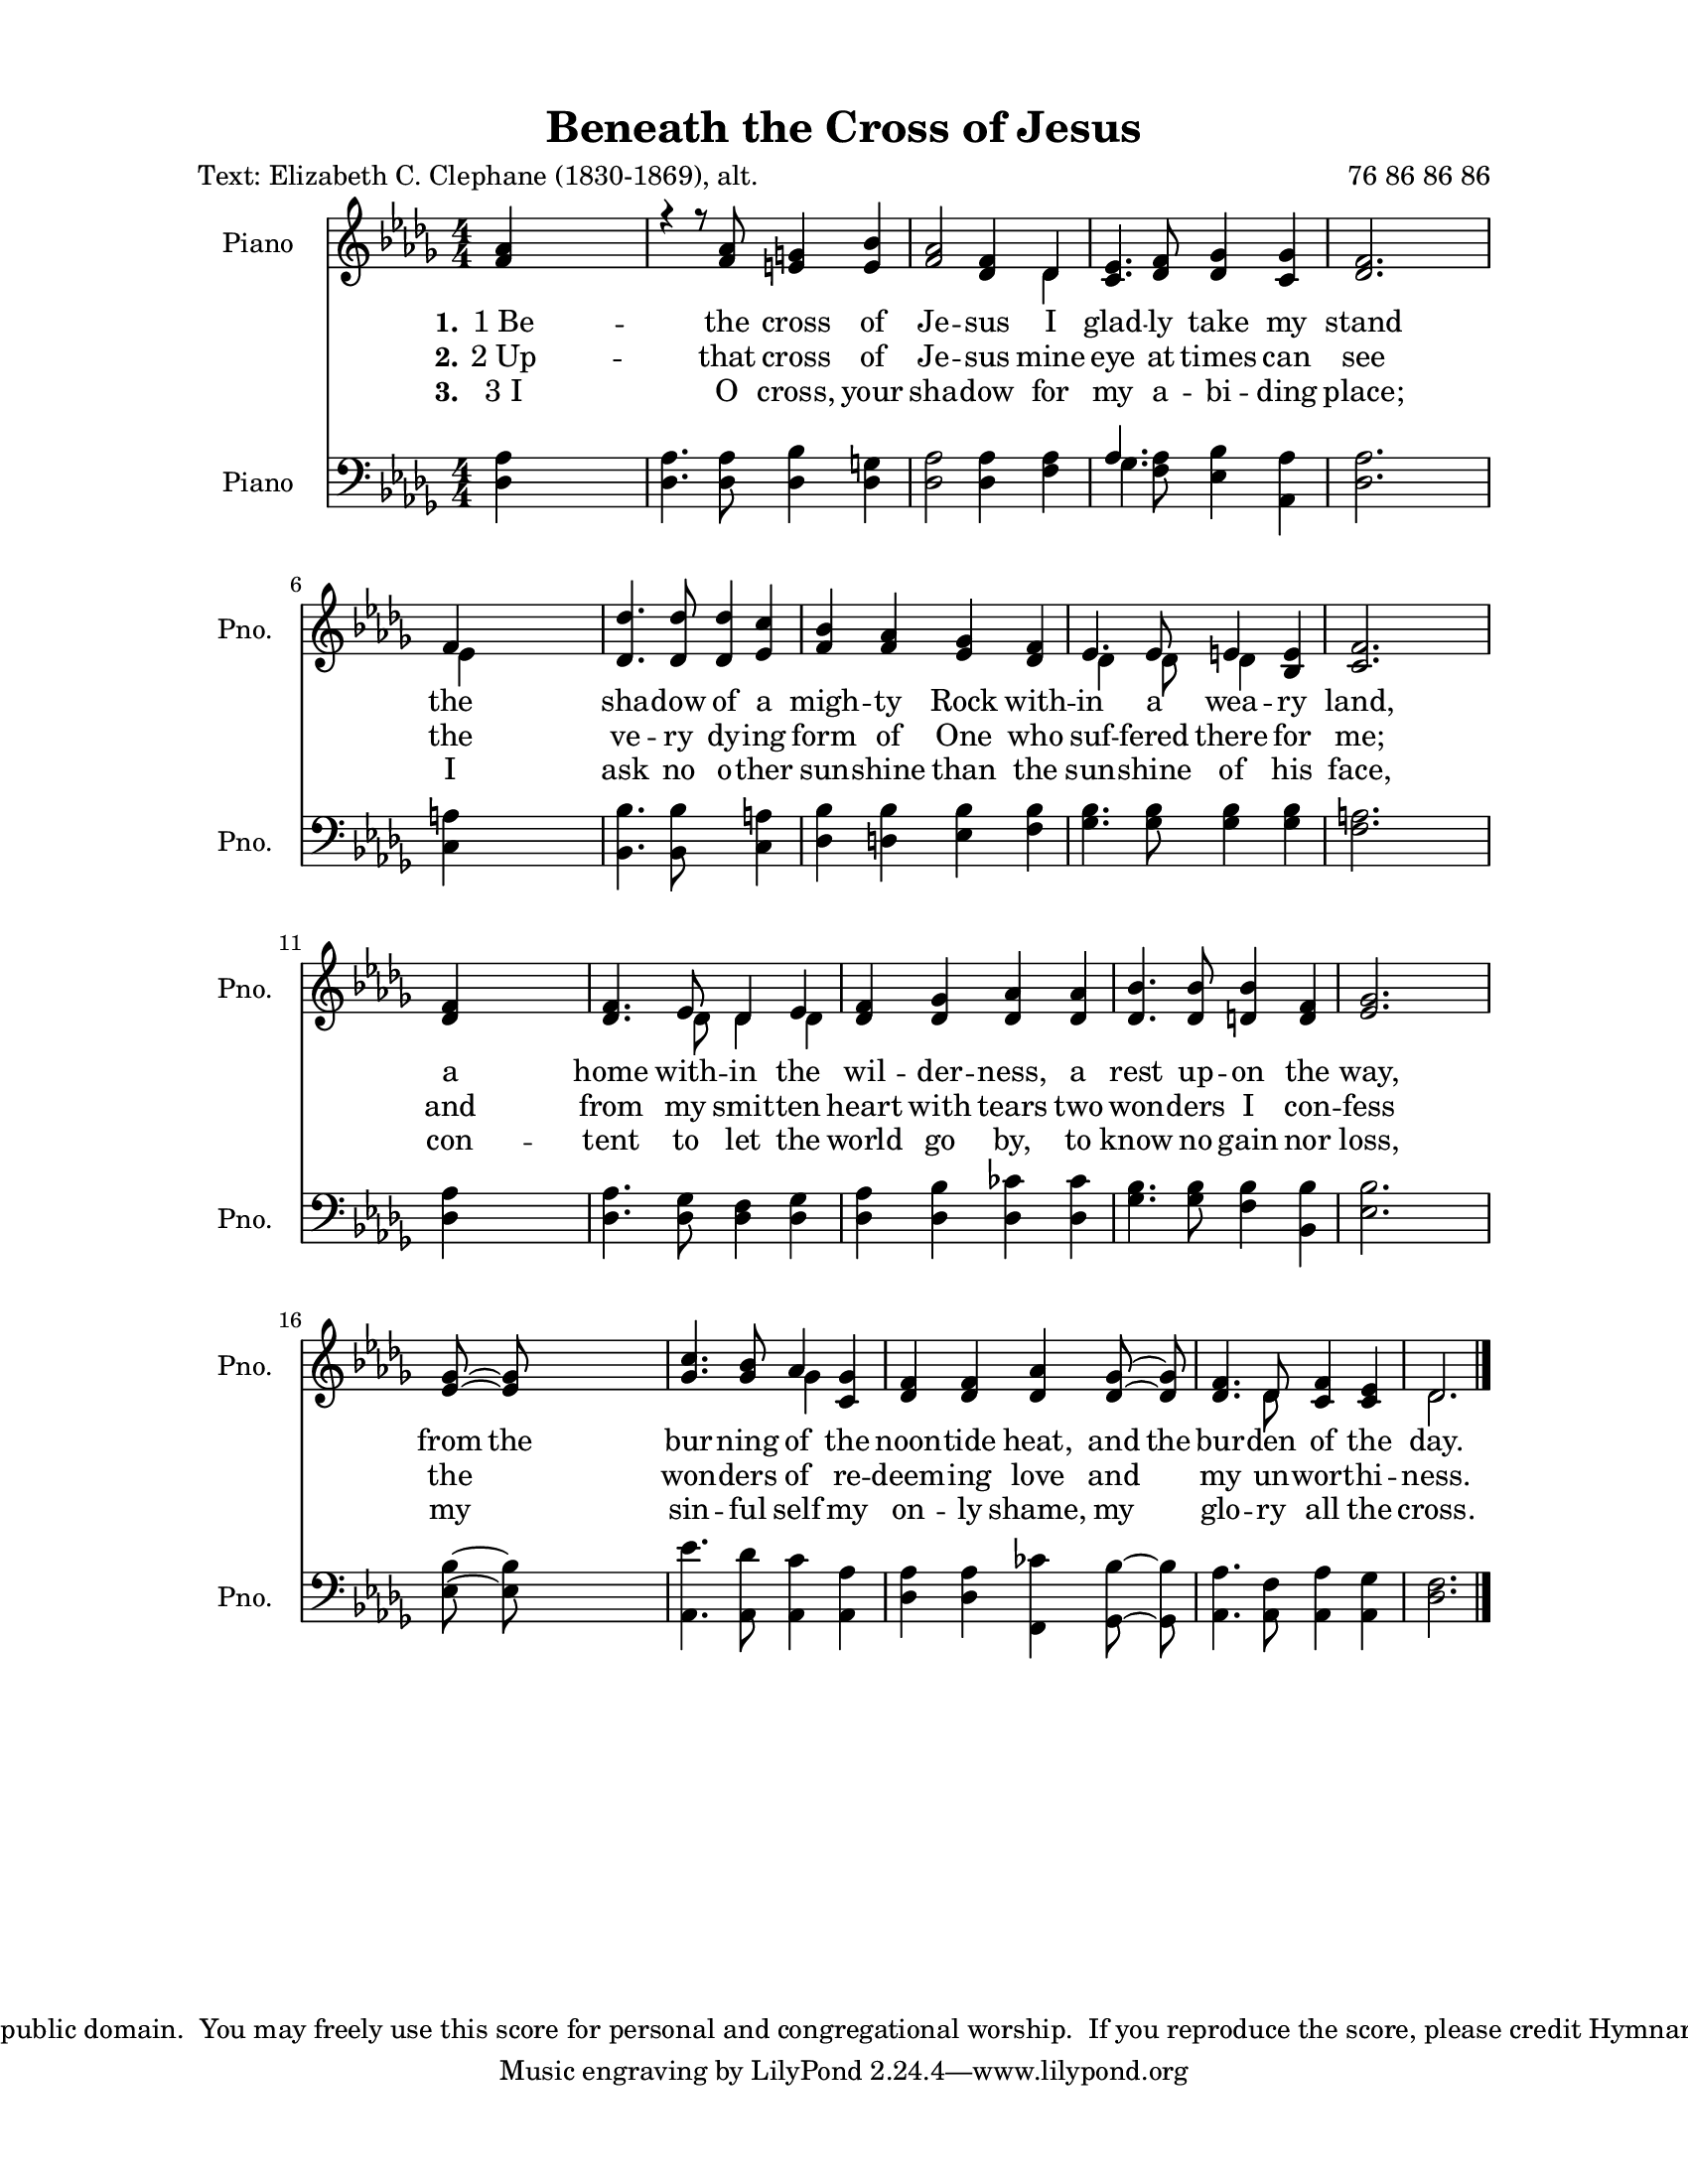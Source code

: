 \version "2.21.0"
% automatically converted by musicxml2ly from BeneathTheCrossOfJesus.xml
%\pointAndClickOff

\header {
     copyright = 
    "This hymn is in the public domain.  You may freely use this score for personal and congregational worship.  If you reproduce the score, please credit Hymnary.org as the source. "
    encodingdate =  "2017-12-18"
    title =  "Beneath the Cross of Jesus"
    poet =  \markup \column {
        \line { "Text: Elizabeth C. Clephane (1830-1869), alt."}
        \line { ""} }
    
    composer =  \markup \column {
        \line { "76 86 86 86"}
        \line { ""} }
    
    encodingsoftware =  "MuseScore 2.0.2"
    }

#(set-global-staff-size 17.8282285714)
\paper {
    
    paper-width = 21.59\cm
    paper-height = 27.94\cm
    top-margin = 1.26\cm
    bottom-margin = 1.26\cm
    left-margin = 2.53\cm
    right-margin = 2.53\cm
    indent = 1.66076923077\cm
    short-indent = 1.32861538462\cm
    }
\layout {
    \context { \Score
        autoBeaming = ##f
        }
    }
PartPOneVoiceOne =  \relative f' {
    \clef "treble" \key des \major \numericTimeSignature\time 4/4 | % 1
    \stemUp <f as>4 s2. | % 2
    r4 r8 \stemUp <f as>8 \stemUp <e g>4 \stemUp <e bes'>4 | % 3
    \stemUp <f as>2 \stemUp <des f>4 \stemUp des4 | % 4
    \stemUp <c es>4. \stemUp <des f>8 \stemUp <des ges>4 \stemUp <c
        ges'>4 | % 5
    \stemUp <des f>2. \bar ""
    s4 \break | % 6
    \stemUp f4 s2. | % 7
    \stemUp <des des'>4. \stemUp <des des'>8 \stemUp <des des'>4 \stemUp
    <es c'>4 | % 8
    \stemUp <f bes>4 \stemUp <f as>4 \stemUp <es ges>4 \stemUp <des f>4
    | % 9
    \stemUp es4. \stemUp es8 \stemUp e4 \stemUp <bes e>4 |
    \barNumberCheck #10
    \stemUp <c f>2. \bar ""
    s4 \break | % 11
    \stemUp <des f>4 s2. | % 12
    \stemUp <des f>4. \stemUp es8 \stemUp des4 \stemUp es4 | % 13
    \stemUp <des f>4 \stemUp <des ges>4 \stemUp <des as'>4 \stemUp <des
        as'>4 | % 14
    \stemUp <des bes'>4. \stemUp <des bes'>8 \stemUp <d bes'>4 \stemUp
    <d f>4 | % 15
    \stemUp <es ges>2. \bar ""
    s4 \break | % 16
    \stemUp <es ges>8 ~ ~ \stemUp <es ges>8 s2. | % 17
    \stemUp <ges c>4. \stemUp <ges bes>8 \stemUp as4 \stemUp <c, ges'>4
    | % 18
    \stemUp <des f>4 \stemUp <des f>4 \stemUp <des as'>4 \stemUp <des
        ges>8 ~ ~ \stemUp <des ges>8 | % 19
    \stemUp <des f>4. \stemUp des8 \stemUp <c f>4 \stemUp <c es>4 |
    \barNumberCheck #20
    \stemUp des2. \bar "|."
    }

PartPOneVoiceOneLyricsOne =  \lyricmode {\set ignoreMelismata = ##t
    "1 Be" -- the cross of Je -- sus I glad -- ly take my stand the sha
    -- dow of a migh -- ty Rock with -- in a wea -- ry "land," a home
    with -- in the wil -- der -- "ness," a rest up -- on the "way," from
    the bur -- ning of the noon -- tide "heat," and the bur -- den of
    the "day."
    }

PartPOneVoiceOneLyricsTwo =  \lyricmode {\set ignoreMelismata = ##t
    "2 Up" -- that cross of Je -- sus mine eye at times can see the ve
    -- ry dy -- ing form of One who suf -- fered there for "me;" and
    from my smit -- ten heart with tears two won -- ders I con -- fess
    the\skip1 won -- ders of re -- deem -- ing love and\skip1 my un --
    wort -- hi -- "ness."
    }

PartPOneVoiceOneLyricsThree =  \lyricmode {\set ignoreMelismata = ##t
    "3 I" O "cross," your sha -- dow for my a -- bi -- ding "place;" I
    ask no o -- ther sun -- shine than the sun -- shine of his "face,"
    con -- tent to let the world go "by," to know no gain nor "loss,"
    my\skip1 sin -- ful self my on -- ly "shame," my\skip1 glo -- ry all
    the "cross."
    }

PartPOneVoiceTwo =  \relative des' {
    \clef "treble" \key des \major \numericTimeSignature\time 4/4 s4*11
    \stemDown des4 s4*7 \bar ""
    s4 \break \stemDown es4 s4*11 \stemDown des4 s8 \stemDown des8
    \stemDown des4 s1 \bar ""
    s4 \break s8*11 \stemDown des8 \stemDown des4 \stemDown des4 s4*11
    \bar ""
    s4 \break s1. \stemDown ges4 s8*13 \stemDown des8 s2 \stemDown des2.
    \bar "|."
    }

PartPTwoVoiceOne =  \relative des {
    \clef "bass" \key des \major \numericTimeSignature\time 4/4 | % 1
    \stemDown <des as'>4 s2. | % 2
    \stemDown <des as'>4. \stemDown <des as'>8 \stemDown <des bes'>4
    \stemDown <des g>4 | % 3
    \stemDown <des as'>2 \stemDown <des as'>4 \stemDown <f as>4 | % 4
    \stemUp as4. \stemDown <f as>8 \stemDown <es bes'>4 \stemDown <as,
        as'>4 | % 5
    \stemDown <des as'>2. \bar ""
    s4 \break | % 6
    \stemDown <c a'>4 s2. | % 7
    \stemDown <bes bes'>4. \stemDown <bes bes'>8 s4 \stemDown <c a'>4 | % 8
    \stemDown <des bes'>4 \stemDown <d bes'>4 \stemDown <es bes'>4
    \stemDown <f bes>4 | % 9
    \stemDown <ges bes>4. \stemDown <ges bes>8 \stemDown <ges bes>4
    \stemDown <ges bes>4 | \barNumberCheck #10
    \stemDown <f a>2. \bar ""
    s4 \break | % 11
    \stemDown <des as'>4 s2. | % 12
    \stemDown <des as'>4. \stemDown <des ges>8 \stemDown <des f>4
    \stemDown <des ges>4 | % 13
    \stemDown <des as'>4 \stemDown <des bes'>4 \stemDown <des ces'>4
    \stemDown <des ces'>4 | % 14
    \stemDown <ges bes>4. \stemDown <ges bes>8 \stemDown <f bes>4
    \stemDown <bes, bes'>4 | % 15
    \stemDown <es bes'>2. \bar ""
    s4 \break | % 16
    \stemDown <es bes'>8 ~ ~ \stemDown <es bes'>8 s2. | % 17
    \stemDown <as, es''>4. \stemDown <as des'>8 \stemDown <as c'>4
    \stemDown <as as'>4 | % 18
    \stemDown <des as'>4 \stemDown <des as'>4 \stemDown <f, ces''>4
    \stemDown <ges bes'>8 ~ ~ \stemDown <ges bes'>8 | % 19
    \stemDown <as as'>4. \stemDown <as f'>8 \stemDown <as as'>4
    \stemDown <as ges'>4 | \barNumberCheck #20
    \stemDown <des f>2. \bar "|."
    }

PartPTwoVoiceTwo =  \relative ges {
    \clef "bass" \key des \major \numericTimeSignature\time 4/4 s1*3
    \stemDown ges4. s8*11 \bar ""
    s4 \break s4*19 \bar ""
    s4 \break s4*19 \bar ""
    s4 \break s4*19 \bar "|."
    }


% The score definition
\score {
    <<
        
        \new Staff
        <<
            \set Staff.instrumentName = "Piano"
            \set Staff.shortInstrumentName = "Pno."
            
            \context Staff << 
                \mergeDifferentlyDottedOn\mergeDifferentlyHeadedOn
                \context Voice = "PartPOneVoiceOne" {  \voiceOne \PartPOneVoiceOne }
                \new Lyrics \lyricsto "PartPOneVoiceOne" { \set stanza = "1." \PartPOneVoiceOneLyricsOne }
                \new Lyrics \lyricsto "PartPOneVoiceOne" { \set stanza = "2." \PartPOneVoiceOneLyricsTwo }
                \new Lyrics \lyricsto "PartPOneVoiceOne" { \set stanza = "3." \PartPOneVoiceOneLyricsThree }
                \context Voice = "PartPOneVoiceTwo" {  \voiceTwo \PartPOneVoiceTwo }
                >>
            >>
        \new Staff
        <<
            \set Staff.instrumentName = "Piano"
            \set Staff.shortInstrumentName = "Pno."
            
            \context Staff << 
                \mergeDifferentlyDottedOn\mergeDifferentlyHeadedOn
                \context Voice = "PartPTwoVoiceOne" {  \voiceOne \PartPTwoVoiceOne }
                \context Voice = "PartPTwoVoiceTwo" {  \voiceTwo \PartPTwoVoiceTwo }
                >>
            >>
        
        >>
    \layout {}
    % To create MIDI output, uncomment the following line:
    %  \midi {\tempo 4 = 100 }
    }

